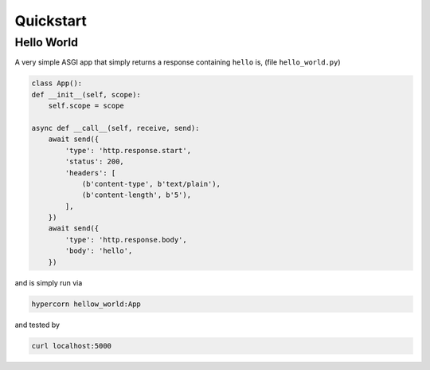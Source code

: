 .. _quickstart:

Quickstart
==========

Hello World
-----------

A very simple ASGI app that simply returns a response containing
``hello`` is, (file ``hello_world.py``)

.. code-block:: python

    class App():
    def __init__(self, scope):
        self.scope = scope

    async def __call__(self, receive, send):
        await send({
            'type': 'http.response.start',
            'status': 200,
            'headers': [
                (b'content-type', b'text/plain'),
                (b'content-length', b'5'),
            ],
        })
        await send({
            'type': 'http.response.body',
            'body': 'hello',
        })

and is simply run via

.. code-block:: console

    hypercorn hellow_world:App

and tested by

.. code-block:: sh

    curl localhost:5000
